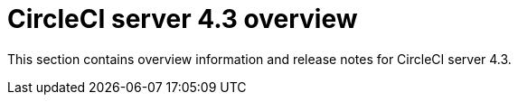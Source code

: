 = CircleCI server 4.3 overview
:page-noindex: true
:page-description: Overview of CircleCI server 4.3.
:page-layout: subsection

This section contains overview information and release notes for CircleCI server 4.3.